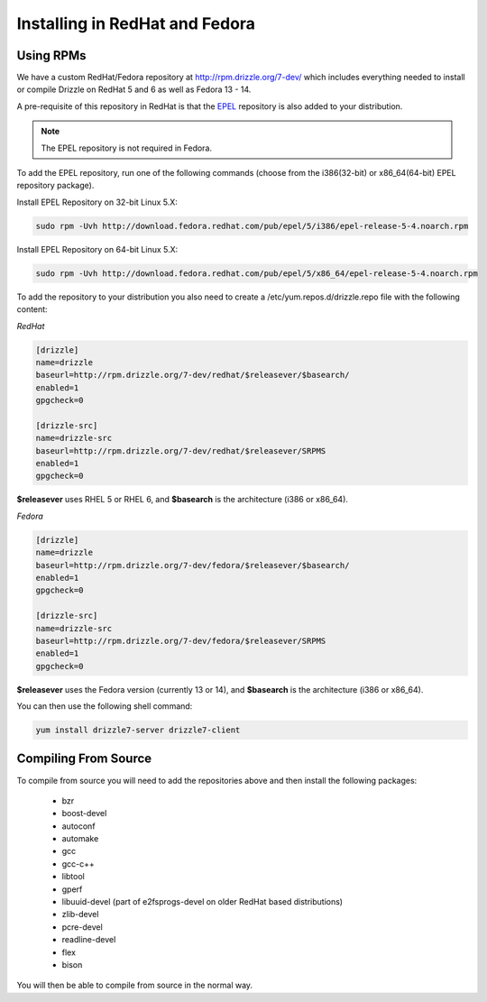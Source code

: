 Installing in RedHat and Fedora
================================

Using RPMs
----------
We have a custom RedHat/Fedora repository at
http://rpm.drizzle.org/7-dev/ which includes everything needed
to install or compile Drizzle on RedHat 5 and 6 as well as Fedora 13 - 14.

A pre-requisite of this repository in RedHat is that the
`EPEL <http://fedoraproject.org/wiki/EPEL>`_ repository is also added to your
distribution.

.. note::

   The EPEL repository is not required in Fedora.

To add the EPEL repository, run one of the following commands (choose from the i386(32-bit) or x86_64(64-bit) EPEL repository package).

Install EPEL Repository on 32-bit Linux 5.X:

.. code-block:: bash

  sudo rpm -Uvh http://download.fedora.redhat.com/pub/epel/5/i386/epel-release-5-4.noarch.rpm

Install EPEL Repository on 64-bit Linux 5.X:

.. code-block:: bash

  sudo rpm -Uvh http://download.fedora.redhat.com/pub/epel/5/x86_64/epel-release-5-4.noarch.rpm

To add the repository to your distribution you also need to create a /etc/yum.repos.d/drizzle.repo file with the following content:

*RedHat*

.. code-block:: ini

   [drizzle]
   name=drizzle
   baseurl=http://rpm.drizzle.org/7-dev/redhat/$releasever/$basearch/
   enabled=1
   gpgcheck=0

   [drizzle-src]
   name=drizzle-src
   baseurl=http://rpm.drizzle.org/7-dev/redhat/$releasever/SRPMS
   enabled=1
   gpgcheck=0

**$releasever** uses RHEL 5 or RHEL 6, and **$basearch** is the architecture (i386 or x86_64).

*Fedora*

.. code-block:: ini

   [drizzle]
   name=drizzle
   baseurl=http://rpm.drizzle.org/7-dev/fedora/$releasever/$basearch/
   enabled=1
   gpgcheck=0

   [drizzle-src]
   name=drizzle-src
   baseurl=http://rpm.drizzle.org/7-dev/fedora/$releasever/SRPMS
   enabled=1
   gpgcheck=0

**$releasever** uses the Fedora version (currently 13 or 14), and **$basearch** is the architecture (i386 or x86_64).

You can then use the following shell command:

.. code-block:: bash

   yum install drizzle7-server drizzle7-client

Compiling From Source
---------------------
To compile from source you will need to add the repositories above and then install the following packages:

 * bzr
 * boost-devel
 * autoconf
 * automake
 * gcc
 * gcc-c++
 * libtool
 * gperf
 * libuuid-devel (part of e2fsprogs-devel on older RedHat based distributions)
 * zlib-devel
 * pcre-devel
 * readline-devel
 * flex
 * bison

You will then be able to compile from source in the normal way.

